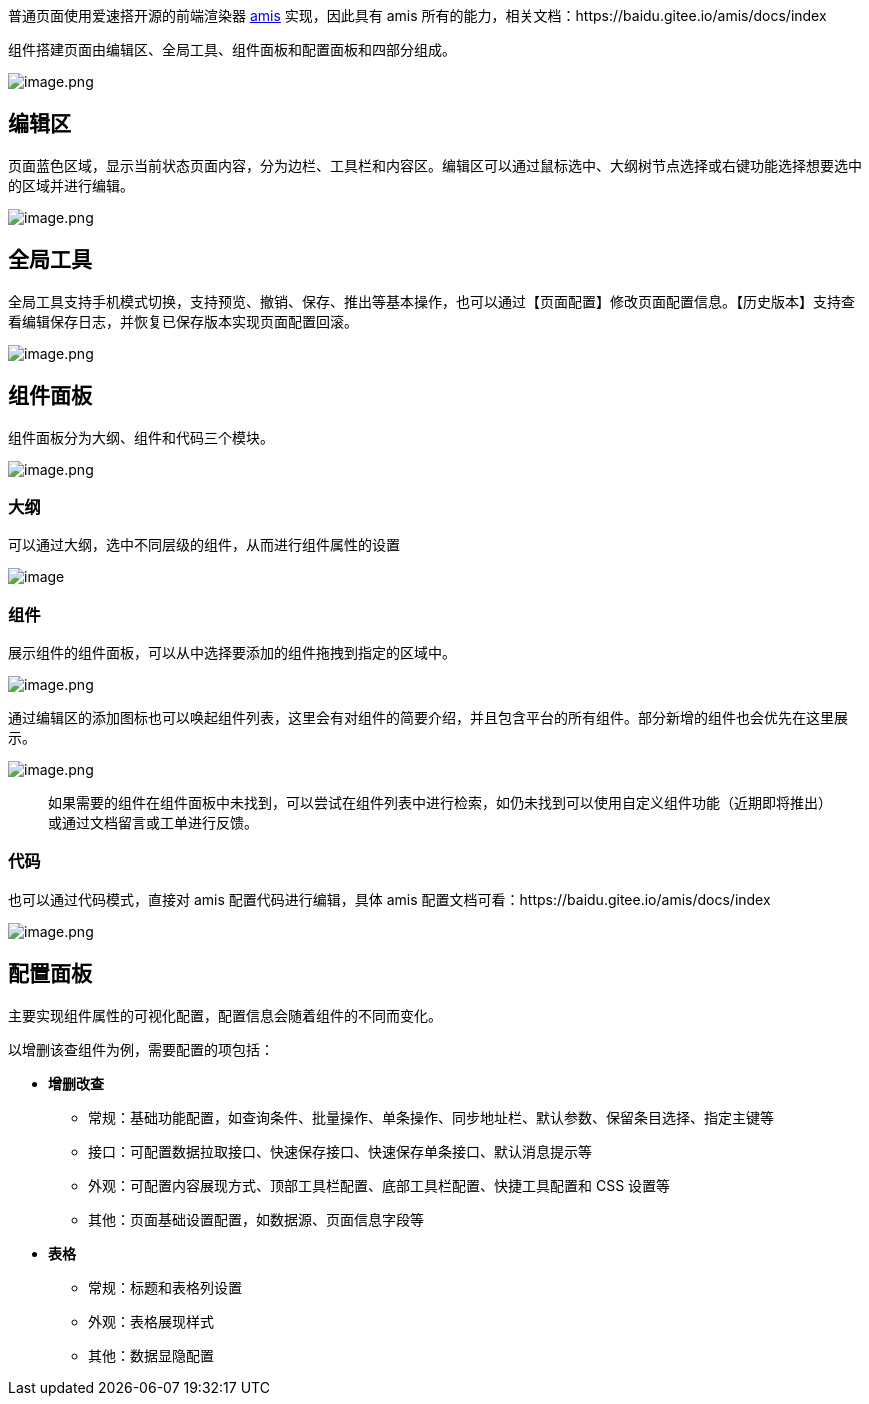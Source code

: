 普通页面使用爱速搭开源的前端渲染器 https://github.com/baidu/amis[amis]
实现，因此具有 amis
所有的能力，相关文档：https://baidu.gitee.io/amis/docs/index

组件搭建页面由编辑区、全局工具、组件面板和配置面板和四部分组成。

image::页面设计/普通页面设计/普通页面说明/image_a5db94e.png[image.png]

== 编辑区

页面蓝色区域，显示当前状态页面内容，分为边栏、工具栏和内容区。编辑区可以通过鼠标选中、大纲树节点选择或右键功能选择想要选中的区域并进行编辑。

image::页面设计/普通页面设计/普通页面说明/image_0ba8f60.png[image.png]

== 全局工具

全局工具支持手机模式切换，支持预览、撤销、保存、推出等基本操作，也可以通过【页面配置】修改页面配置信息。【历史版本】支持查看编辑保存日志，并恢复已保存版本实现页面配置回滚。

image::页面设计/普通页面设计/普通页面说明/image_9603a33.png[image.png]

== 组件面板

组件面板分为大纲、组件和代码三个模块。

image::页面设计/普通页面设计/普通页面说明/image_8410748.png[image.png]

=== 大纲

可以通过大纲，选中不同层级的组件，从而进行组件属性的设置

image::页面设计/普通页面设计/普通页面说明/f36b6196146e35af099bdcf095cd2edf.png[image]

=== 组件

展示组件的组件面板，可以从中选择要添加的组件拖拽到指定的区域中。

image::页面设计/普通页面设计/普通页面说明/image_1557190.png[image.png]

通过编辑区的添加图标也可以唤起组件列表，这里会有对组件的简要介绍，并且包含平台的所有组件。部分新增的组件也会优先在这里展示。

image::页面设计/普通页面设计/普通页面说明/image_89cac54.png[image.png]

____
如果需要的组件在组件面板中未找到，可以尝试在组件列表中进行检索，如仍未找到可以使用自定义组件功能（近期即将推出）或通过文档留言或工单进行反馈。
____

=== 代码

也可以通过代码模式，直接对 amis 配置代码进行编辑，具体 amis
配置文档可看：https://baidu.gitee.io/amis/docs/index

image::页面设计/普通页面设计/普通页面说明/image_7424781.png[image.png]

== 配置面板

主要实现组件属性的可视化配置，配置信息会随着组件的不同而变化。

以增删该查组件为例，需要配置的项包括：

* *增删改查*
** 常规：基础功能配置，如查询条件、批量操作、单条操作、同步地址栏、默认参数、保留条目选择、指定主键等
** 接口：可配置数据拉取接口、快速保存接口、快速保存单条接口、默认消息提示等
** 外观：可配置内容展现方式、顶部工具栏配置、底部工具栏配置、快捷工具配置和
CSS 设置等
** 其他：页面基础设置配置，如数据源、页面信息字段等
* *表格*
** 常规：标题和表格列设置
** 外观：表格展现样式
** 其他：数据显隐配置
